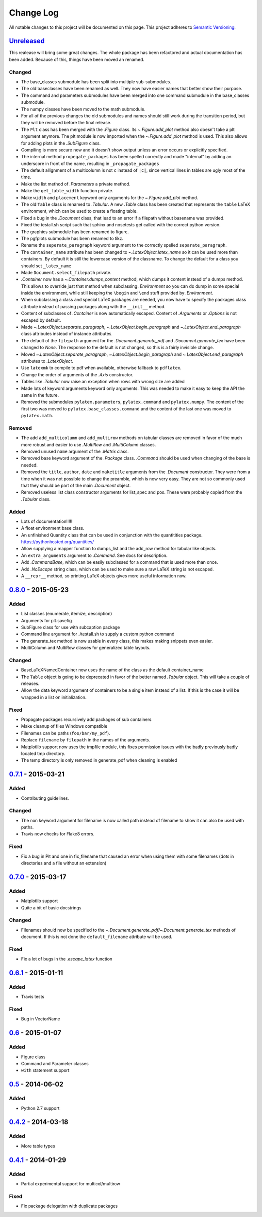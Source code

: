 Change Log
==========

All notable changes to this project will be documented on this page.
This project adheres to `Semantic Versioning <http://semver.org/>`_.


Unreleased_
-----------
This realease will bring some great changes. The whole package has been
refactored and actual documentation has been added. Because of this, things
have been moved an renamed.

Changed
~~~~~~~

- The base_classes submodule has been split into multiple sub-submodules.

- The old baseclasses have been renamed as well. They now have easier names that
  better show their purpose.

- The command and parameters submodules have been merged into one command
  submodule in the base_classes submodule.

- The numpy classes have been moved to the math submodule.

- For all of the previous changes the old submodules and names should still work
  during the transition period, but they will be removed before the final
  release.

- The ``Plt`` class has been merged with the `.Figure` class. Its
  `~.Figure.add_plot` method also doesn't take a plt argument anymore. The plt
  module is now imported when the `~.Figure.add_plot` method is used. This also
  allows for adding plots in the `.SubFigure` class.

- Compiling is more secure now and it doesn't show output unless an error occurs
  or explicitly specified.

- The internal method ``propegate_packages`` has been spelled correctly and made
  "internal" by adding an underscore in front of the name, resulting in
  ``_propagate_packages``

- The default allignment of a multicolumn is not ``c`` instead of ``|c|``, since
  vertical lines in tables are ugly most of the time.

- Make the list method of `.Parameters` a private method.

- Make the ``get_table_width`` function private.

- Make ``width`` and ``placement`` keyword only arguments for the
  `~.Figure.add_plot` method.

- The old ``Table`` class is renamed to `.Tabular`. A new `.Table` class has
  been created that represents the ``table`` LaTeX environment, which can be
  used to create a floating table.

- Fixed a bug in the `.Document` class, that lead to an error if a filepath
  without basename was provided.

- Fixed the testall.sh script such that sphinx and nosetests get called with
  the correct python version.

- The graphics submodule has been renamed to figure.

- The pgfplots submodule has been renamed to tikz.

- Rename the ``seperate_paragraph`` keyword argument to the correctly spelled
  ``separate_paragraph``.

- The ``container_name`` attribute has been changed to
  `~.LatexObject.latex_name` so it can be used more than containers. By default
  it is still the lowercase version of the classname. To change the default for
  a class you should set ``_latex_name``

- Made ``Document.select_filepath`` private.

- `.Container` now has a `~.Container.dumps_content` method, which dumps it
  content instead of a dumps method. This allows to override just that method
  when subclassing `.Environment` so you can do dump in some special inside the
  environment, while still keeping the ``\begin`` and ``\end`` stuff provided
  by `.Environment`.

- When subclassing a class and special LaTeX packages are needed, you now have
  to specify the packages class attribute instead of passing packages along
  with the ``__init__`` method.

- Content of subclasses of `.Container` is now automatically escaped. Content
  of `.Arguments` or `.Options` is not escaped by default.

- Made `~.LatexObject.separate_paragraph`, `~.LatexObject.begin_paragraph` and
  `~.LatexObject.end_paragraph` class attributes instead of instance
  attributes.

- The default of the ``filepath`` argument for the `.Document.generate_pdf` and
  `.Document.generate_tex` have been changed to `None`. The response to the
  default is not changed, so this is a fairly invisible change.

- Moved `~.LatexObject.separate_paragraph`, `~.LatexObject.begin_paragraph` and
  `~.LatexObject.end_paragraph` attributes to `.LatexObject`.

- Use ``latexmk`` to compile to pdf when available, otherwise fallback to
  ``pdflatex``.

- Change the order of arguments of the `.Axis` constructor.

- Tables like `.Tabular` now raise an exception when rows with wrong size are
  added

- Made lots of keyword arguments keyword only arguments. This was needed to
  make it easy to keep the API the same in the future.

- Removed the submodules ``pylatex.parameters``, ``pylatex.command`` and
  ``pylatex.numpy``. The content of the first two was moved to
  ``pylatex.base_classes.command`` and the content of the last one was moved to
  ``pylatex.math``.

Removed
~~~~~~~
- The add ``add_multicolumn`` and ``add_multirow`` methods on tabular classes
  are removed in favor of the much more robust and easier to use `.MultiRow`
  and `.MultiColumn` classes.

- Removed unused ``name`` argument of the `.Matrix` class.

- Removed base keyword argument of the `.Package` class. `.Command` should be
  used when changing of the base is needed.

- Removed the ``title``, ``author``, ``date`` and ``maketitle`` arguments from
  the `.Document` constructor. They were from a time when it was not possible
  to change the preamble, which is now very easy. They are not so commonly used
  that they should be part of the main `.Document` object.

- Removed useless list class constructor arguments for list_spec and pos. These
  were probably copied from the `.Tabular` class.

Added
~~~~~
- Lots of documentation!!!!!
- A float environment base class.
- An unfinished Quantity class that can be used in conjunction with the
  quantitities package. https://pythonhosted.org/quantities/
- Allow supplying a mapper function to dumps\_list and the add\_row method for
  tabular like objects.

- An ``extra_arguments`` argument to `.Command`. See docs for description.

- Add `.CommandBase`, which can be easily subclassed for a command that is used
  more than once.

- Add `.NoEscape` string class, which can be used to make sure a raw LaTeX
  string is not escaped.

- A ``__repr__`` method, so printing LaTeX objects gives more useful
  information now.

0.8.0_ - 2015-05-23
-------------------
Added
~~~~~
- List classes (enumerate, itemize, description)
- Arguments for plt.savefig
- SubFigure class for use with subcaption package
- Command line argument for ./testall.sh to supply a custom python command
- The generate_tex method is now usable in every class, this makes making
  snippets even easier.
- MultiColumn and MultiRow classes for generalized table layouts.

Changed
~~~~~~~
- BaseLaTeXNamedContainer now uses the name of the class as the default
  container_name
- The ``Table`` object is going to be deprecated in favor of the better named
  `.Tabular` object. This will take a couple of releases.
- Allow the data keyword argument of containers to be a single item instead of a
  list. If this is the case it will be wrapped in a list on initialization.

Fixed
~~~~~
- Propagate packages recursively add packages of sub containers
- Make cleanup of files Windows compatible
- Filenames can be paths (``foo/bar/my_pdf``).
- Replace ``filename`` by ``filepath`` in the names of the arguments.
- Matplotlib support now uses the tmpfile module, this fixes permission issues
  with the badly previously badly located tmp directory.
- The temp directory is only removed in generate_pdf when cleaning is
  enabled


0.7.1_ - 2015-03-21
-------------------
Added
~~~~~
- Contributing guidelines.

Changed
~~~~~~~
- The non keyword argument for filename is now called path instead of filename
  to show it can also be used with paths.
- Travis now checks for Flake8 errors.

Fixed
~~~~~
- Fix a bug in Plt and one in fix_filename that caused an error when using them
  with some filenames (dots in directories and a file without an extension)


0.7.0_ - 2015-03-17
-------------------
Added
~~~~~
- Matplotlib support
- Quite a bit of basic docstrings

Changed
~~~~~~~
- Filenames should now be specified to the
  `~.Document.generate_pdf`/`~.Document.generate_tex` methods of document. If
  this is not done the ``default_filename`` attribute will be used.

Fixed
~~~~~
- Fix a lot of bugs in the `.escape_latex` function


0.6.1_ - 2015-01-11
-------------------
Added
~~~~~
- Travis tests

Fixed
~~~~~
- Bug in VectorName


0.6_ - 2015-01-07
-----------------
Added
~~~~~
- Figure class
- Command and Parameter classes
- ``with`` statement support


0.5_ - 2014-06-02
-----------------
Added
~~~~~
- Python 2.7 support


0.4.2_ - 2014-03-18
-------------------
Added
~~~~~
- More table types


0.4.1_ - 2014-01-29
-------------------
Added
~~~~~
- Partial experimental support for multicol/multirow

Fixed
~~~~~
- Fix package delegation with duplicate packages


.. _Unreleased: https://github.com/JelteF/PyLaTeX/compare/v0.8.0...HEAD
.. _0.8.0: https://github.com/JelteF/PyLaTeX/compare/v0.7.1...v0.8.0
.. _0.7.1: https://github.com/JelteF/PyLaTeX/compare/v0.7.0...v0.7.1
.. _0.7.0: https://github.com/JelteF/PyLaTeX/compare/v0.6.1...v0.7.0
.. _0.6.1: https://github.com/JelteF/PyLaTeX/compare/v0.6...v0.6.1
.. _0.6: https://github.com/JelteF/PyLaTeX/compare/v0.5...v0.6
.. _0.5: https://github.com/JelteF/PyLaTeX/compare/v0.4.2...v0.5
.. _0.4.2: https://github.com/JelteF/PyLaTeX/compare/v0.4.1...v0.4.2
.. _0.4.1: https://github.com/JelteF/PyLaTeX/compare/68ddef6bc43a5dff42105c3a38068d87d99d049f...v0.4.1
